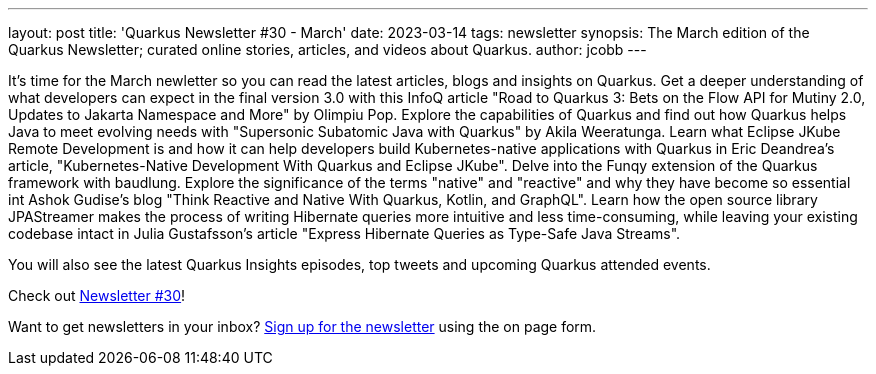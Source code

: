 ---
layout: post
title: 'Quarkus Newsletter #30 - March'
date: 2023-03-14
tags: newsletter
synopsis: The March edition of the Quarkus Newsletter; curated online stories, articles, and videos about Quarkus.
author: jcobb
---

It's time for the March newletter so you can read the latest articles, blogs and insights on Quarkus. Get a deeper understanding of what developers can expect in the final version 3.0 with this InfoQ article "Road to Quarkus 3: Bets on the Flow API for Mutiny 2.0, Updates to Jakarta Namespace and More" by Olimpiu Pop. Explore the capabilities of Quarkus and find out how Quarkus helps Java to meet evolving needs with "Supersonic Subatomic Java with Quarkus" by Akila Weeratunga. Learn what Eclipse JKube Remote Development is and how it can help developers build Kubernetes-native applications with Quarkus in Eric Deandrea's article, "Kubernetes-Native Development With Quarkus and Eclipse JKube". Delve into the Funqy extension of the Quarkus framework with baudlung. Explore the significance of the terms "native" and "reactive" and why they have become so essential int Ashok Gudise's blog "Think Reactive and Native With Quarkus, Kotlin, and GraphQL". Learn how the open source library JPAStreamer makes the process of writing Hibernate queries more intuitive and less time-consuming, while leaving your existing codebase intact in Julia Gustafsson's article "Express Hibernate Queries as Type-Safe Java Streams".

You will also see the latest Quarkus Insights episodes, top tweets and upcoming Quarkus attended events.

Check out https://quarkus.io/newsletter/30/[Newsletter #30]!

Want to get newsletters in your inbox? https://quarkus.io/newsletter[Sign up for the newsletter] using the on page form.
